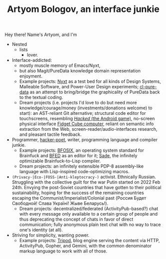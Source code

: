 #+TITLE:Artyom Bologov, an interface junkie

Hey there! Name's Artyom, and I'm
- Nested
  - lists
    - lover.
- Interface-addicted:
  - mostly muscle memory of Emacs/Nyxt,
  - but also Magit/PureData knowledge domain representation enjoyment.
  - Example projects: [[https://github.com/atlas-engineer/nyxt][Nyxt]] as a test bed for all kinds of Design Systems, Malleable Software, and Power-User Design experiments; [[https://github.com/aartaka/cl-pure-data][cl-pure-data]] as an attempt to bring/bridge the graphicality of PureData back to the textual coding.
  - Dream projects (i.e. projects I'd love to do but need more knowledge/courage/money (investments/donations welcome) to start): an AST-reliant Git alternative; structural code editor for touchscreens, resembling [[https://apkpure.com/hacked/com.hackedapp][/Hacked/ (the Android game)]], no-screen physical interface [[https://en.wikipedia.org/wiki/Fidget_Cube][Fidget Cube computer]], reliant on semantic info extraction from the Web, screen-reader/audio-interfaces research, and pleasant tactile feedback.
- Programmer, [[https://josephg.com/blog/3-tribes/][hacker-poet]], writer, programming language and compiler junkie.
  - Example projects: [[https://github.com/aartaka/bfosix][BFOSIX]], an operating system standard for Brainfuck and [[https://github.com/aartaka/bfed][BFED]] as an editor for it; [[https://github.com/aartaka/sade][Sade]], the infinitely optimizable Brainfuck-to-Lisp compiler.
  - Dream projects: an infinitely extensible PDP-8 assembly-like language with Lisp-inspired code-optimizing macros.
- ~(Privacy-|Eco-|FOSS-|Anti-kleptocracy-)~ activist. Ethnically Russian. Struggling with the collective guilt for the war Putin started on 2022 Feb 24th. Envying the post-Soviet countries that have gotten to their political sustainability, hoping for the success of the remaining countries escaping the Communist/Imperialist/Colonial past (Россия Будет Свободной! Слава Україні! Жыве Беларусь!).
  - Dream projects: decentralized/federated (ActivityPub-based?) chat with every message only available to a certain group of people and thus deprecating the concept of chats in favor of direct communication; fully anonymous plain text chat with no way to trace one's identity (at all).
- Striving for simplicity, wanting power.
  - Example projects: [[https://github.com/aartaka/tripod][Tripod]], blog engine serving the content via HTTP, ActivityPub, Gopher, and Gemini, with the common denominator markup language to work with all of those.

